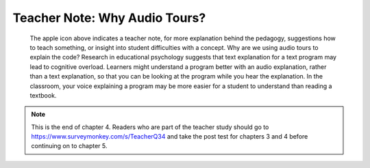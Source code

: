 ..  Copyright (C)  Mark Guzdial, Barbara Ericson, Briana Morrison
    Permission is granted to copy, distribute and/or modify this document
    under the terms of the GNU Free Documentation License, Version 1.3 or
    any later version published by the Free Software Foundation; with
    Invariant Sections being Forward, Prefaces, and Contributor List,
    no Front-Cover Texts, and no Back-Cover Texts.  A copy of the license
    is included in the section entitled "GNU Free Documentation License".

.. |teachernote| image:: Figures/apple.jpg
    :width: 30px
    :align: top
    :alt: teacher note
    
.. |bigteachernote| image:: Figures/apple.jpg
    :width: 50px
    :align: top
    :alt: teacher note
    
.. |runbutton| image:: Figures/run-button.png
    :height: 20px
    :align: top
    :alt: run button

.. |audiobutton| image:: Figures/start-audio-tour.png
    :height: 20px
    :align: top
    :alt: audio tour button

.. 	qnum::
	:start: 1
	:prefix: csp-4-3-
   
|bigteachernote| Teacher Note: Why Audio Tours?
======================================================================
 The apple icon above indicates a teacher note, for more explanation behind the pedagogy, suggestions how to teach something, or insight into student difficulties with a concept.  Why are we using audio tours to explain the code?  Research in educational psychology suggests that text explanation for a text program may lead to cognitive overload.  Learners might understand a program better with an audio explanation, rather than a text explanation, so that you can be looking at the program while you hear the explanation.  In the classroom, your voice explaining a program may be more easier for a student to understand than reading a textbook.
 
.. note::  

   This is the end of chapter 4.  Readers who are part of the teacher study should go to `https://www.surveymonkey.com/s/TeacherQ34 <https://www.surveymonkey.com/s/TeacherQ34>`_ and take the post test for chapters 3 and 4 before continuing on to chapter 5.



